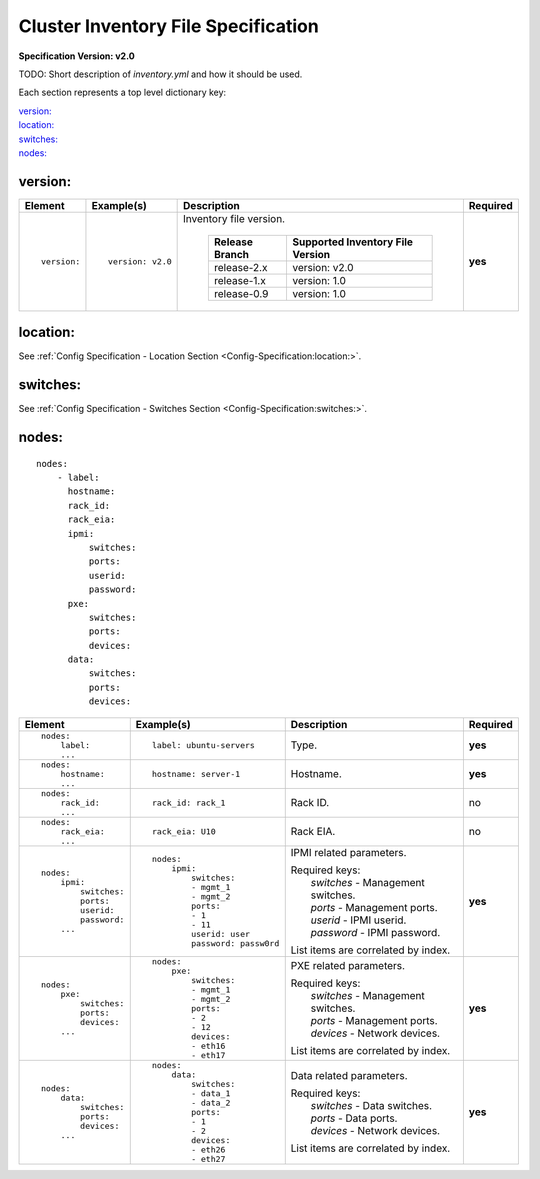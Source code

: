 .. _inventory_file_spec:

Cluster Inventory File Specification
=====================================

**Specification Version: v2.0**

TODO: Short description of *inventory.yml* and how it should be used.

Each section represents a top level dictionary key:

| `version:`_
| `location:`_
| `switches:`_
| `nodes:`_

version:
--------

+-------------+------------------+--------------------------------------------------------------------------------------------------------------------------------------+----------+
| Element     | Example(s)       | Description                                                                                                                          | Required |
+=============+==================+======================================================================================================================================+==========+
|             |                  |                                                                                                                                      |          |
| ::          | ::               | Inventory file version.                                                                                                              | **yes**  |
|             |                  |                                                                                                                                      |          |
|   version:  |   version: v2.0  |  +----------------+----------------------------------+                                                                               |          |
|             |                  |  | Release Branch | Supported Inventory File Version |                                                                               |          |
|             |                  |  +================+==================================+                                                                               |          |
|             |                  |  | release-2.x    | version: v2.0                    |                                                                               |          |
|             |                  |  +----------------+----------------------------------+                                                                               |          |
|             |                  |  | release-1.x    | version: 1.0                     |                                                                               |          |
|             |                  |  +----------------+----------------------------------+                                                                               |          |
|             |                  |  | release-0.9    | version: 1.0                     |                                                                               |          |
|             |                  |  +----------------+----------------------------------+                                                                               |          |
|             |                  |                                                                                                                                      |          |
+-------------+------------------+--------------------------------------------------------------------------------------------------------------------------------------+----------+

location:
---------

See :ref:`Config Specification - Location Section <Config-Specification:location:>`.

switches:
---------

See :ref:`Config Specification - Switches Section <Config-Specification:switches:>`.

nodes:
------

::

  nodes:
      - label:
        hostname:
        rack_id:
        rack_eia:
        ipmi:
            switches:
            ports:
            userid:
            password:
        pxe:
            switches:
            ports:
            devices:
        data:
            switches:
            ports:
            devices:

+----------------------+-------------------------------+----------------------------------------------------------------------------------------------------------------+----------+
| Element              | Example(s)                    | Description                                                                                                    | Required |
+======================+===============================+================================================================================================================+==========+
|                      |                               |                                                                                                                |          |
| ::                   | ::                            | Type.                                                                                                          | **yes**  |
|                      |                               |                                                                                                                |          |
|   nodes:             |   label: ubuntu-servers       |                                                                                                                |          |
|       label:         |                               |                                                                                                                |          |
|       ...            |                               |                                                                                                                |          |
|                      |                               |                                                                                                                |          |
+----------------------+-------------------------------+----------------------------------------------------------------------------------------------------------------+----------+
|                      |                               |                                                                                                                |          |
| ::                   | ::                            | Hostname.                                                                                                      | **yes**  |
|                      |                               |                                                                                                                |          |
|   nodes:             |   hostname: server-1          |                                                                                                                |          |
|       hostname:      |                               |                                                                                                                |          |
|       ...            |                               |                                                                                                                |          |
|                      |                               |                                                                                                                |          |
+----------------------+-------------------------------+----------------------------------------------------------------------------------------------------------------+----------+
|                      |                               |                                                                                                                |          |
| ::                   | ::                            | Rack ID.                                                                                                       | no       |
|                      |                               |                                                                                                                |          |
|   nodes:             |   rack_id: rack_1             |                                                                                                                |          |
|       rack_id:       |                               |                                                                                                                |          |
|       ...            |                               |                                                                                                                |          |
|                      |                               |                                                                                                                |          |
+----------------------+-------------------------------+----------------------------------------------------------------------------------------------------------------+----------+
|                      |                               |                                                                                                                |          |
| ::                   | ::                            | Rack EIA.                                                                                                      | no       |
|                      |                               |                                                                                                                |          |
|   nodes:             |   rack_eia: U10               |                                                                                                                |          |
|       rack_eia:      |                               |                                                                                                                |          |
|       ...            |                               |                                                                                                                |          |
|                      |                               |                                                                                                                |          |
+----------------------+-------------------------------+----------------------------------------------------------------------------------------------------------------+----------+
|                      |                               |                                                                                                                |          |
| ::                   | ::                            | IPMI related parameters.                                                                                       | **yes**  |
|                      |                               |                                                                                                                |          |
|   nodes:             |   nodes:                      | | Required keys:                                                                                               |          |
|       ipmi:          |       ipmi:                   | |   *switches*  - Management switches.                                                                         |          |
|           switches:  |           switches:           | |   *ports*     - Management ports.                                                                            |          |
|           ports:     |           - mgmt_1            | |   *userid*    - IPMI userid.                                                                                 |          |
|           userid:    |           - mgmt_2            | |   *password*  - IPMI password.                                                                               |          |
|           password:  |           ports:              |                                                                                                                |          |
|       ...            |           - 1                 | List items are correlated by index.                                                                            |          |
|                      |           - 11                |                                                                                                                |          |
|                      |           userid: user        |                                                                                                                |          |
|                      |           password: passw0rd  |                                                                                                                |          |
|                      |                               |                                                                                                                |          |
+----------------------+-------------------------------+----------------------------------------------------------------------------------------------------------------+----------+
|                      |                               |                                                                                                                |          |
| ::                   | ::                            | PXE related parameters.                                                                                        | **yes**  |
|                      |                               |                                                                                                                |          |
|   nodes:             |   nodes:                      | | Required keys:                                                                                               |          |
|       pxe:           |       pxe:                    | |   *switches*  - Management switches.                                                                         |          |
|           switches:  |           switches:           | |   *ports*     - Management ports.                                                                            |          |
|           ports:     |           - mgmt_1            | |   *devices*   - Network devices.                                                                             |          |
|           devices:   |           - mgmt_2            |                                                                                                                |          |
|       ...            |           ports:              | List items are correlated by index.                                                                            |          |
|                      |           - 2                 |                                                                                                                |          |
|                      |           - 12                |                                                                                                                |          |
|                      |           devices:            |                                                                                                                |          |
|                      |           - eth16             |                                                                                                                |          |
|                      |           - eth17             |                                                                                                                |          |
|                      |                               |                                                                                                                |          |
+----------------------+-------------------------------+----------------------------------------------------------------------------------------------------------------+----------+
|                      |                               |                                                                                                                |          |
| ::                   | ::                            | Data related parameters.                                                                                       | **yes**  |
|                      |                               |                                                                                                                |          |
|   nodes:             |   nodes:                      | | Required keys:                                                                                               |          |
|       data:          |       data:                   | |   *switches*  - Data switches.                                                                               |          |
|           switches:  |           switches:           | |   *ports*     - Data ports.                                                                                  |          |
|           ports:     |           - data_1            | |   *devices*   - Network devices.                                                                             |          |
|           devices:   |           - data_2            |                                                                                                                |          |
|       ...            |           ports:              | List items are correlated by index.                                                                            |          |
|                      |           - 1                 |                                                                                                                |          |
|                      |           - 2                 |                                                                                                                |          |
|                      |           devices:            |                                                                                                                |          |
|                      |           - eth26             |                                                                                                                |          |
|                      |           - eth27             |                                                                                                                |          |
|                      |                               |                                                                                                                |          |
+----------------------+-------------------------------+----------------------------------------------------------------------------------------------------------------+----------+
